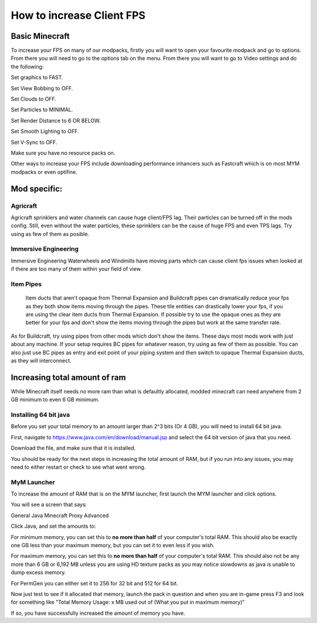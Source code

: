 ++++++++++++++++++++++++++
How to increase Client FPS
++++++++++++++++++++++++++

Basic Minecraft
===============

To increase your FPS on many of our modpacks, firstly you will want to open your favourite modpack and go to options.
From there you will need to go to the options tab on the menu.
From there you will want to go to Video settings and do the following:

Set graphics to FAST.

Set View Bobbing to OFF.

Set Clouds to OFF.

Set Particles to MINIMAL.

Set Render Distance to 6 OR BELOW.

Set Smooth Lighting to OFF.

Set V-Sync to OFF.

Make sure you have no resource packs on.

Other ways to increase your FPS include downloading performance inhancers such as Fastcraft which is on most MYM modpacks or even optifine.

.. todo::
   What options to select in Optifine and Fastcraft to increase FPS

Mod specific:
=============

Agricraft
---------

Agricraft sprinklers and water channels can cause huge client/FPS lag. Their particles can be turned off in the mods config. Still, even without the water particles, these sprinklers can be the cause of huge FPS and even TPS lags. Try using as few of them as posible.

Immersive Engineering
---------------------

Immersive Engineering Waterwheels and Windmills have moving parts which can cause client fps issues when looked at if there are too many of them within your field of view.

Item Pipes
----------

 Item ducts that aren't opaque from Thermal Expansion and Buildcraft pipes can dramatically reduce your fps as they both show items moving through the pipes. These tile entities can drastically lower your fps, if you are using the clear item ducts from Thermal Expansion. If possible try to use the opaque ones as they are better for your fps and don't show the items moving through the pipes but work at the same transfer rate. 

As for Buildcraft, try using pipes from other mods which don't show the items. These days most mods work with just about any machine. If your setup requires BC pipes for whatever reason, try using as few of them as possible. You can also just use BC pipes as entry and exit point of your piping system and then switch to opaque Thermal Expansion ducts, as they will interconnect.



Increasing total amount of ram
==============================

While Minecraft itself needs no more ram than what is defaultly allocated, modded minecraft can need anywhere from 2 GB minimum to even 6 GB minimum.

Installing 64 bit java
----------------------

Before you set your total memory to an amount larger than 2^3 bits (Or 4 GB), you will need to install 64 bit java.

First, navigate to https://www.java.com/en/download/manual.jsp and select the 64 bit version of java that you need.

Download the file, and make sure that it is installed.

You should be ready for the next steps in increasing the total amount of RAM, but if you run into any issues, you may need to either restart or check to see what went wrong.


MyM Launcher
------------

To increase the amount of RAM that is on the MYM launcher, first launch the MYM launcher and click options.

You will see a screen that says:

General Java Minecraft Proxy Advanced

Click Java, and set the amounts to:

For minimum memory, you can set this to **no more than half** of your computer's total RAM. This should also be exactly one GB less than your maximum memory, but you can set it to even less if you wish.

For maximum memory, you can set this to **no more than half** of your computer's total RAM. This should also not be any more than 6 GB or 6,192 MB unless you are using HD texture packs as you may notice slowdowns as java is unable to dump excess memory.

For PermGen you can either set it to 256 for 32 bit and 512 for 64 bit.

Now just test to see if it allocated that memory, launch the pack in question and when you are in-game press F3 and look for something like "Total Memory Usage: x MB used out of (What you put in maximum memory)"

If so, you have successfully increased the amount of memory you have.





.. todo::
   Client performance guide. (get the most out of it)